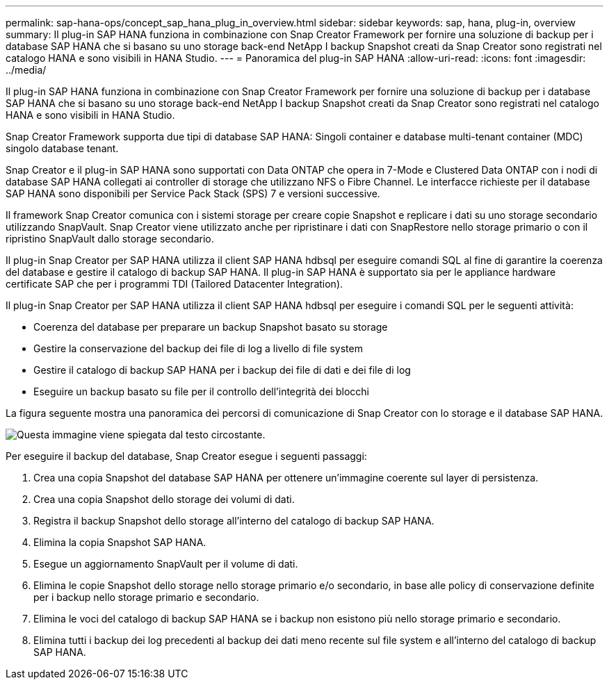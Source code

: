 ---
permalink: sap-hana-ops/concept_sap_hana_plug_in_overview.html 
sidebar: sidebar 
keywords: sap, hana, plug-in, overview 
summary: Il plug-in SAP HANA funziona in combinazione con Snap Creator Framework per fornire una soluzione di backup per i database SAP HANA che si basano su uno storage back-end NetApp I backup Snapshot creati da Snap Creator sono registrati nel catalogo HANA e sono visibili in HANA Studio. 
---
= Panoramica del plug-in SAP HANA
:allow-uri-read: 
:icons: font
:imagesdir: ../media/


[role="lead"]
Il plug-in SAP HANA funziona in combinazione con Snap Creator Framework per fornire una soluzione di backup per i database SAP HANA che si basano su uno storage back-end NetApp I backup Snapshot creati da Snap Creator sono registrati nel catalogo HANA e sono visibili in HANA Studio.

Snap Creator Framework supporta due tipi di database SAP HANA: Singoli container e database multi-tenant container (MDC) singolo database tenant.

Snap Creator e il plug-in SAP HANA sono supportati con Data ONTAP che opera in 7-Mode e Clustered Data ONTAP con i nodi di database SAP HANA collegati ai controller di storage che utilizzano NFS o Fibre Channel. Le interfacce richieste per il database SAP HANA sono disponibili per Service Pack Stack (SPS) 7 e versioni successive.

Il framework Snap Creator comunica con i sistemi storage per creare copie Snapshot e replicare i dati su uno storage secondario utilizzando SnapVault. Snap Creator viene utilizzato anche per ripristinare i dati con SnapRestore nello storage primario o con il ripristino SnapVault dallo storage secondario.

Il plug-in Snap Creator per SAP HANA utilizza il client SAP HANA hdbsql per eseguire comandi SQL al fine di garantire la coerenza del database e gestire il catalogo di backup SAP HANA. Il plug-in SAP HANA è supportato sia per le appliance hardware certificate SAP che per i programmi TDI (Tailored Datacenter Integration).

Il plug-in Snap Creator per SAP HANA utilizza il client SAP HANA hdbsql per eseguire i comandi SQL per le seguenti attività:

* Coerenza del database per preparare un backup Snapshot basato su storage
* Gestire la conservazione del backup dei file di log a livello di file system
* Gestire il catalogo di backup SAP HANA per i backup dei file di dati e dei file di log
* Eseguire un backup basato su file per il controllo dell'integrità dei blocchi


La figura seguente mostra una panoramica dei percorsi di comunicazione di Snap Creator con lo storage e il database SAP HANA.

image::../media/sap_hana_overview_of_communication_path.gif[Questa immagine viene spiegata dal testo circostante.]

Per eseguire il backup del database, Snap Creator esegue i seguenti passaggi:

. Crea una copia Snapshot del database SAP HANA per ottenere un'immagine coerente sul layer di persistenza.
. Crea una copia Snapshot dello storage dei volumi di dati.
. Registra il backup Snapshot dello storage all'interno del catalogo di backup SAP HANA.
. Elimina la copia Snapshot SAP HANA.
. Esegue un aggiornamento SnapVault per il volume di dati.
. Elimina le copie Snapshot dello storage nello storage primario e/o secondario, in base alle policy di conservazione definite per i backup nello storage primario e secondario.
. Elimina le voci del catalogo di backup SAP HANA se i backup non esistono più nello storage primario e secondario.
. Elimina tutti i backup dei log precedenti al backup dei dati meno recente sul file system e all'interno del catalogo di backup SAP HANA.

